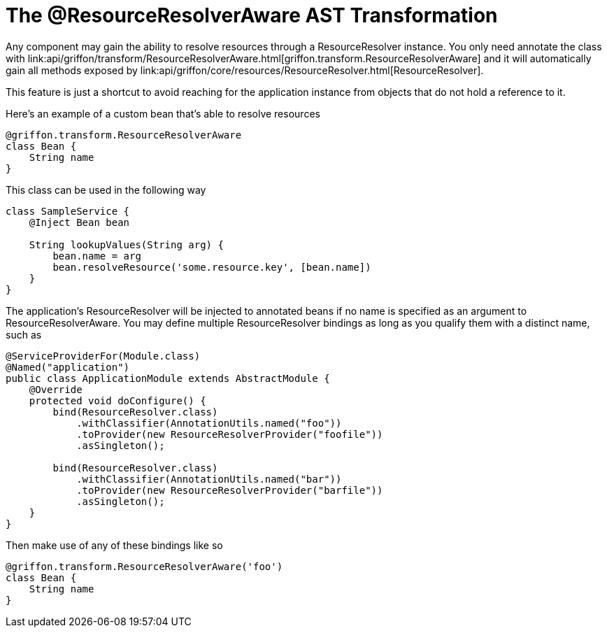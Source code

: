 
= The @ResourceResolverAware AST Transformation

Any component may gain the ability to resolve resources through a +ResourceResolver+
instance. You only need annotate the class with
+link:api/griffon/transform/ResourceResolverAware.html[griffon.transform.ResourceResolverAware]+
and it will automatically gain all methods exposed by
+link:api/griffon/core/resources/ResourceResolver.html[ResourceResolver]+.

This feature is just a shortcut to avoid reaching for the application instance
from objects that do not hold a reference to it.

Here's an example of a custom bean that's able to resolve resources

[source,groovy]
[subs="verbatim,attributes"]
----
@griffon.transform.ResourceResolverAware
class Bean {
    String name
}
----

This class can be used in the following way

[source,groovy]
[subs="verbatim,attributes"]
----
class SampleService {
    @Inject Bean bean

    String lookupValues(String arg) {
        bean.name = arg
        bean.resolveResource('some.resource.key', [bean.name])
    }
}
----

The application's +ResourceResolver+ will be injected to annotated beans if no name is
specified as an argument to +ResourceResolverAware+. You may define multiple +ResourceResolver+
bindings as long as you qualify them with a distinct name, such as

[source,java]
[subs="verbatim,attributes"]
----
@ServiceProviderFor(Module.class)
@Named("application")
public class ApplicationModule extends AbstractModule {
    @Override
    protected void doConfigure() {
        bind(ResourceResolver.class)
            .withClassifier(AnnotationUtils.named("foo"))
            .toProvider(new ResourceResolverProvider("foofile"))
            .asSingleton();

        bind(ResourceResolver.class)
            .withClassifier(AnnotationUtils.named("bar"))
            .toProvider(new ResourceResolverProvider("barfile"))
            .asSingleton();
    }
}
----

Then make use of any of these bindings like so

[source,groovy]
[subs="verbatim,attributes"]
----
@griffon.transform.ResourceResolverAware('foo')
class Bean {
    String name
}
----
